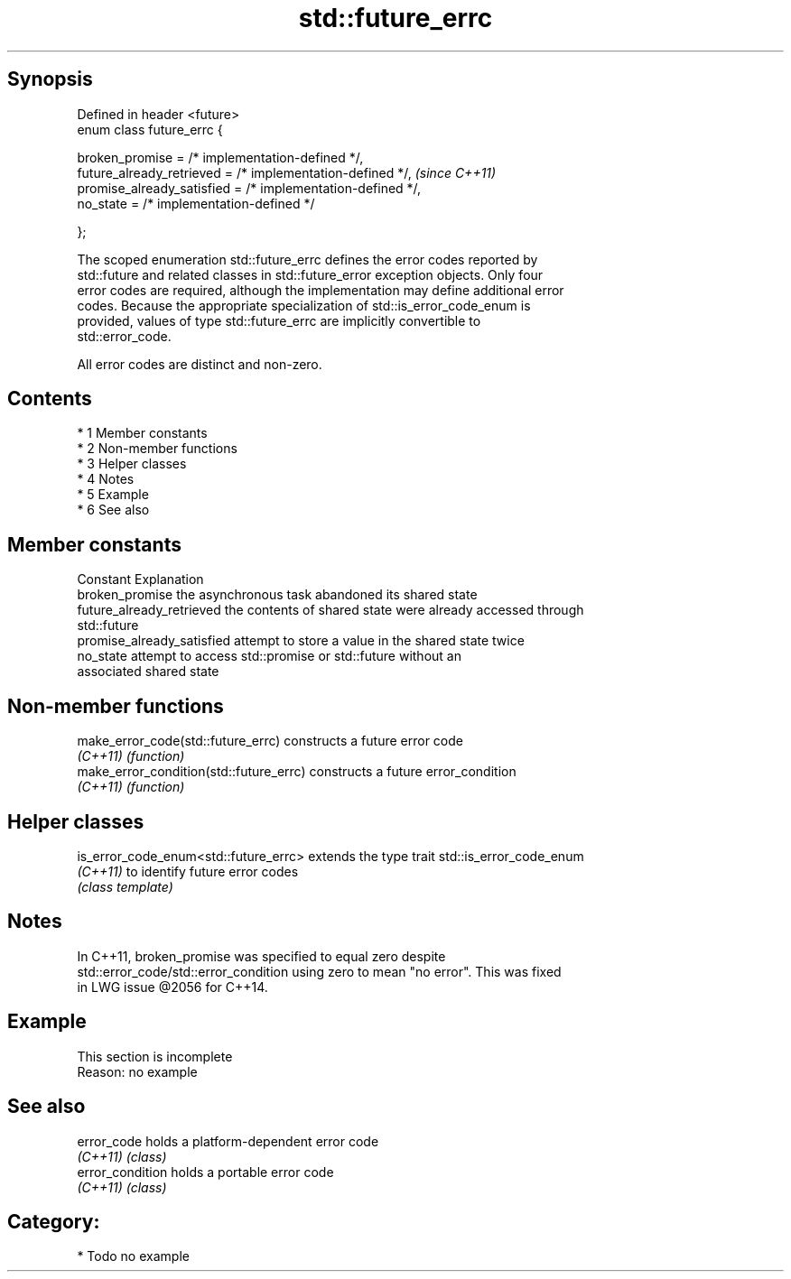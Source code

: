 .TH std::future_errc 3 "Apr 19 2014" "1.0.0" "C++ Standard Libary"
.SH Synopsis
   Defined in header <future>
   enum class future_errc {

   broken_promise = /* implementation-defined */,
   future_already_retrieved = /* implementation-defined */,   \fI(since C++11)\fP
   promise_already_satisfied = /* implementation-defined */,
   no_state = /* implementation-defined */

   };

   The scoped enumeration std::future_errc defines the error codes reported by
   std::future and related classes in std::future_error exception objects. Only four
   error codes are required, although the implementation may define additional error
   codes. Because the appropriate specialization of std::is_error_code_enum is
   provided, values of type std::future_errc are implicitly convertible to
   std::error_code.

   All error codes are distinct and non-zero.

.SH Contents

     * 1 Member constants
     * 2 Non-member functions
     * 3 Helper classes
     * 4 Notes
     * 5 Example
     * 6 See also

.SH Member constants

   Constant                  Explanation
   broken_promise            the asynchronous task abandoned its shared state
   future_already_retrieved  the contents of shared state were already accessed through
                             std::future
   promise_already_satisfied attempt to store a value in the shared state twice
   no_state                  attempt to access std::promise or std::future without an
                             associated shared state

.SH Non-member functions

   make_error_code(std::future_errc)      constructs a future error code
   \fI(C++11)\fP                                \fI(function)\fP
   make_error_condition(std::future_errc) constructs a future error_condition
   \fI(C++11)\fP                                \fI(function)\fP

.SH Helper classes

   is_error_code_enum<std::future_errc> extends the type trait std::is_error_code_enum
   \fI(C++11)\fP                              to identify future error codes
                                        \fI(class template)\fP

.SH Notes

   In C++11, broken_promise was specified to equal zero despite
   std::error_code/std::error_condition using zero to mean "no error". This was fixed
   in LWG issue @2056 for C++14.

.SH Example

    This section is incomplete
    Reason: no example

.SH See also

   error_code      holds a platform-dependent error code
   \fI(C++11)\fP         \fI(class)\fP
   error_condition holds a portable error code
   \fI(C++11)\fP         \fI(class)\fP

.SH Category:

     * Todo no example
